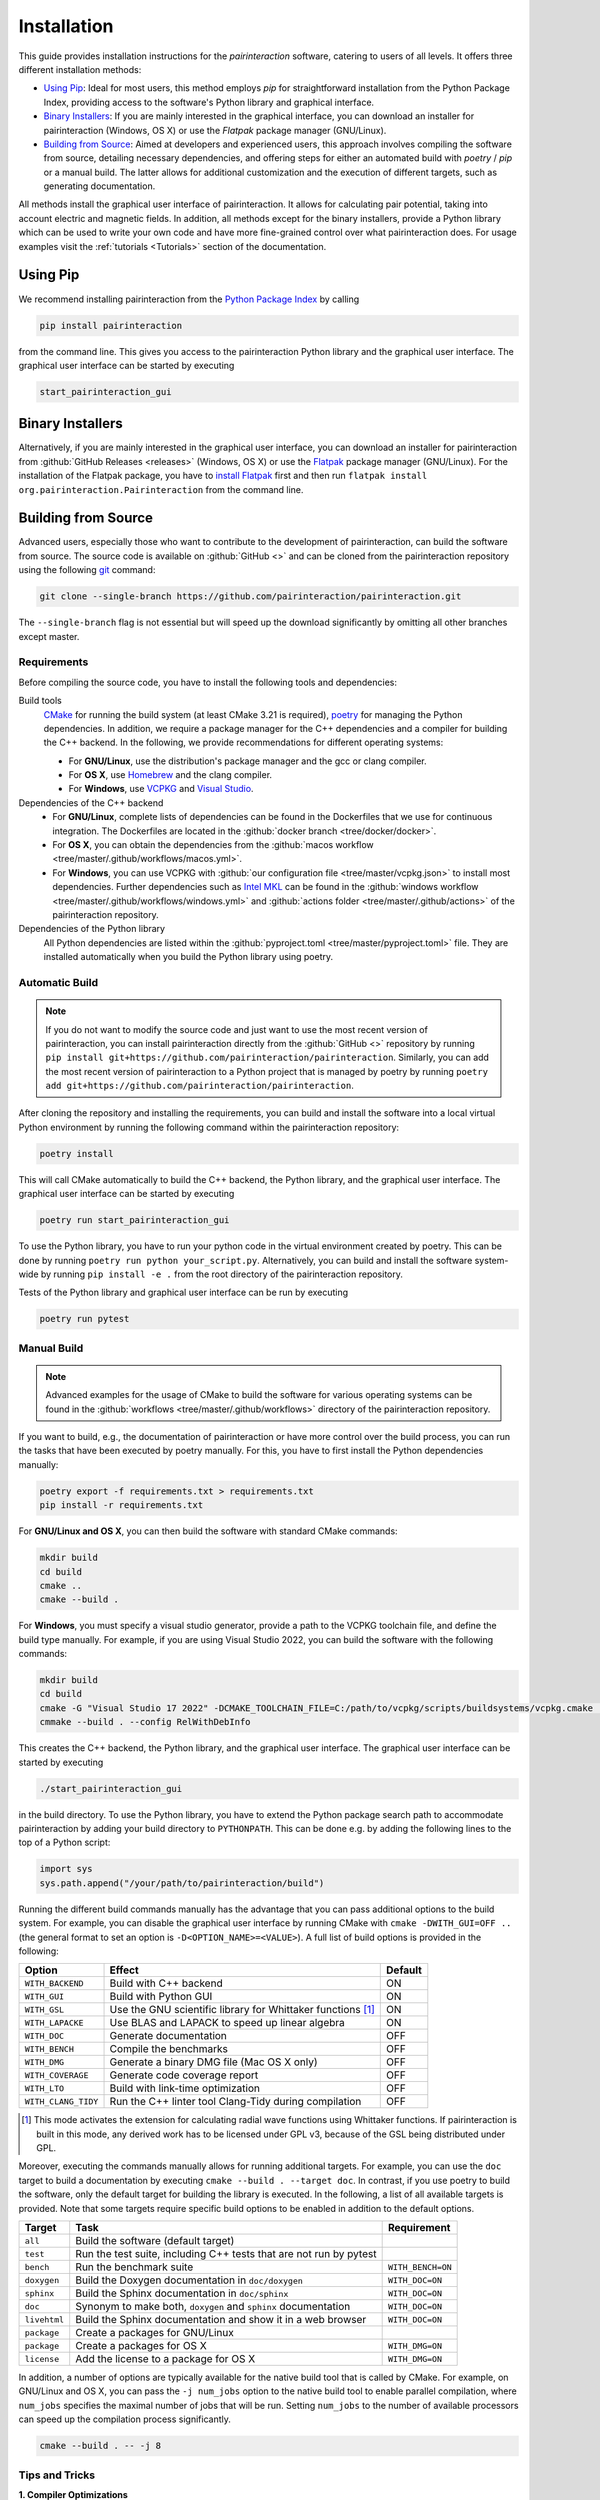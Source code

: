 .. _Installation:

Installation
============

This guide provides installation instructions for the `pairinteraction` software, catering to users of all levels.
It offers three different installation methods:

- `Using Pip`_: Ideal for most users, this method employs `pip` for straightforward installation from the
  Python Package Index, providing access to the software's Python library and graphical interface.

- `Binary Installers`_: If you are mainly interested in the graphical interface, you can download
  an installer for pairinteraction (Windows, OS X) or use the `Flatpak` package manager (GNU/Linux).

- `Building from Source`_: Aimed at developers and experienced users, this approach involves compiling the software from source,
  detailing necessary dependencies, and offering steps for either an automated build with `poetry` / `pip` or a manual build.
  The latter allows for additional customization and the execution of different targets, such as generating documentation.

All methods install the graphical user interface of pairinteraction. It allows for calculating pair potential, taking into
account electric and magnetic fields. In addition, all methods except for the binary installers, provide a Python library which can be used to
write your own code and have more fine-grained control over what pairinteraction does. For usage examples
visit the :ref:`tutorials <Tutorials>` section of the documentation.

Using Pip
---------

We recommend installing pairinteraction from the `Python Package Index`_ by calling

.. code-block:: bash

        pip install pairinteraction

from the command line. This gives you access to the pairinteraction Python library and the graphical user interface.
The graphical user interface can be started by executing

.. code-block:: bash

    start_pairinteraction_gui

Binary Installers
-----------------

Alternatively, if you are mainly interested in the graphical user interface, you can download an installer for pairinteraction from :github:`GitHub Releases <releases>` (Windows, OS X) or
use the `Flatpak`_ package manager (GNU/Linux). For the installation of the Flatpak package, you have to `install Flatpak`_ first and
then run ``flatpak install org.pairinteraction.Pairinteraction`` from the command line.

.. _Python Package Index: https://pypi.org/project/pairinteraction
.. _Flatpak: https://flathub.org/apps/org.pairinteraction.Pairinteraction
.. _install Flatpak: https://flathub.org/setup


Building from Source
--------------------

Advanced users, especially those who want to contribute to the development of pairinteraction, can build the software from source. The source code is available on
:github:`GitHub <>` and can be cloned from the pairinteraction repository using the following `git`_ command:

.. code-block:: bash

    git clone --single-branch https://github.com/pairinteraction/pairinteraction.git

The ``--single-branch`` flag is not essential but will speed up the download significantly by omitting all other branches except master.

Requirements
^^^^^^^^^^^^

Before compiling the source code, you have to install the following tools and dependencies:

Build tools
    `CMake`_ for running the build system (at least CMake 3.21 is required), `poetry`_ for managing the Python dependencies. In addition, we require a package manager for the C++ dependencies and a compiler for building the C++ backend. In the following, we provide recommendations for different operating systems:

    * For **GNU/Linux**, use the distribution's package manager and the gcc or clang compiler.

    * For **OS X**, use `Homebrew`_ and the clang compiler.

    * For **Windows**, use `VCPKG`_ and `Visual Studio`_.

Dependencies of the C++ backend
    * For **GNU/Linux**, complete lists of dependencies can be found in the Dockerfiles that we use for continuous integration. The Dockerfiles are located in the :github:`docker branch <tree/docker/docker>`.

    * For **OS X**, you can obtain the dependencies from the :github:`macos workflow <tree/master/.github/workflows/macos.yml>`.

    * For **Windows**, you can use VCPKG with :github:`our configuration file <tree/master/vcpkg.json>` to install most dependencies. Further dependencies such as `Intel MKL`_ can be found in the :github:`windows workflow <tree/master/.github/workflows/windows.yml>` and :github:`actions folder <tree/master/.github/actions>` of the pairinteraction repository.

Dependencies of the Python library
    All Python dependencies are listed within the :github:`pyproject.toml <tree/master/pyproject.toml>` file. They are installed automatically when you build the Python library using poetry.

.. _git: https://git-scm.com/download/
.. _CMake: https://cmake.org/download/
.. _poetry: https://python-poetry.org/docs/#installing-with-the-official-installer
.. _Homebrew: https://brew.sh/
.. _VCPKG: https://github.com/microsoft/vcpkg?tab=readme-ov-file#quick-start-windows
.. _Visual Studio: https://visualstudio.microsoft.com/downloads/
.. _Intel MKL: https://www.intel.com/content/www/us/en/developer/tools/oneapi/onemkl-download.html

Automatic Build
^^^^^^^^^^^^^^^

.. note::
    If you do not want to modify the source code and just want to use the most recent version of pairinteraction, you can install pairinteraction directly from the :github:`GitHub <>` repository by running
    ``pip install git+https://github.com/pairinteraction/pairinteraction``. Similarly, you can add the most recent version of pairinteraction to a Python project that is managed by poetry by running ``poetry add git+https://github.com/pairinteraction/pairinteraction``.

After cloning the repository and installing the requirements, you can build and install the software into a local virtual Python environment by running the following command within the pairinteraction repository:

.. code-block:: bash

    poetry install

This will call CMake automatically to build the C++ backend, the Python library, and the graphical user interface. The graphical user interface can be started by executing

.. code-block:: bash

    poetry run start_pairinteraction_gui

To use the Python library, you have to run your python code in the virtual environment created by poetry. This can be done by running ``poetry run python your_script.py``.
Alternatively, you can build and install the software system-wide by running ``pip install -e .`` from the root directory of the pairinteraction repository.

Tests of the Python library and graphical user interface can be run by executing

.. code-block:: bash

    poetry run pytest

Manual Build
^^^^^^^^^^^^

.. note::
    Advanced examples for the usage of CMake to build the software for various operating systems can be found in the :github:`workflows <tree/master/.github/workflows>` directory of the pairinteraction repository.

If you want to build, e.g., the documentation of pairinteraction or have more control over the build process, you can run the tasks that have been executed by poetry manually. For this, you have to first install the Python dependencies manually:

.. code-block:: bash

    poetry export -f requirements.txt > requirements.txt
    pip install -r requirements.txt

For **GNU/Linux and OS X**, you can then build the software with standard CMake commands:

.. code-block:: bash

    mkdir build
    cd build
    cmake ..
    cmake --build .

For **Windows**, you must specify a visual studio generator, provide a path to the VCPKG toolchain file, and define the build type manually. For example, if you are using Visual Studio 2022, you can build the software with the following commands:

.. code-block:: bash

    mkdir build
    cd build
    cmake -G "Visual Studio 17 2022" -DCMAKE_TOOLCHAIN_FILE=C:/path/to/vcpkg/scripts/buildsystems/vcpkg.cmake ..
    cmmake --build . --config RelWithDebInfo

This creates the C++ backend, the Python library, and the graphical user interface. The graphical user interface can be started by executing

.. code-block:: bash

    ./start_pairinteraction_gui

in the build directory.
To use the Python library, you have to extend the Python package search path to accommodate pairinteraction by adding your build directory to ``PYTHONPATH``.
This can be done e.g. by adding the following lines to the top of a Python script:

.. code-block:: python

    import sys
    sys.path.append("/your/path/to/pairinteraction/build")

Running the different build commands manually has the advantage that you can pass additional options to the build system. For example, you can disable the graphical user interface by running CMake with ``cmake -DWITH_GUI=OFF ..`` (the general format to set an option is ``-D<OPTION_NAME>=<VALUE>``).
A full list of build options is provided in the following:

+---------------------+--------------------------------------+---------+
| Option              | Effect                               | Default |
+=====================+======================================+=========+
| ``WITH_BACKEND``    | Build with C++ backend               | ON      |
+---------------------+--------------------------------------+---------+
| ``WITH_GUI``        | Build with Python GUI                | ON      |
+---------------------+--------------------------------------+---------+
| ``WITH_GSL``        | Use the GNU scientific library for   | ON      |
|                     | Whittaker functions [#]_             |         |
+---------------------+--------------------------------------+---------+
| ``WITH_LAPACKE``    | Use BLAS and LAPACK to speed up      | ON      |
|                     | linear algebra                       |         |
+---------------------+--------------------------------------+---------+
| ``WITH_DOC``        | Generate documentation               | OFF     |
+---------------------+--------------------------------------+---------+
| ``WITH_BENCH``      | Compile the benchmarks               | OFF     |
+---------------------+--------------------------------------+---------+
| ``WITH_DMG``        | Generate a binary DMG file (Mac OS X | OFF     |
|                     | only)                                |         |
+---------------------+--------------------------------------+---------+
| ``WITH_COVERAGE``   | Generate code coverage report        | OFF     |
+---------------------+--------------------------------------+---------+
| ``WITH_LTO``        | Build with link-time optimization    | OFF     |
+---------------------+--------------------------------------+---------+
| ``WITH_CLANG_TIDY`` | Run the C++ linter tool Clang-Tidy   | OFF     |
|                     | during compilation                   |         |
+---------------------+--------------------------------------+---------+

.. [#] This mode activates the extension for calculating radial wave
       functions using Whittaker functions. If pairinteraction
       is built in this mode, any derived work has to be licensed under
       GPL v3, because of the GSL being distributed under GPL.

Moreover, executing the commands manually allows for running additional targets.
For example, you can use the ``doc`` target to build a documentation by executing ``cmake --build . --target doc``.
In contrast, if you use poetry to build the software, only the default target for building the library is executed.
In the following, a list of all available targets is provided.
Note that some targets require specific build options to be enabled in addition to the default options.

+--------------+-------------------------------------------+----------------------+
| Target       | Task                                      | Requirement          |
+==============+===========================================+======================+
| ``all``      | Build the software (default target)       |                      |
+--------------+-------------------------------------------+----------------------+
| ``test``     | Run the test suite, including C++ tests   |                      |
|              | that are not run by pytest                |                      |
+--------------+-------------------------------------------+----------------------+
| ``bench``    | Run the benchmark suite                   | ``WITH_BENCH=ON``    |
+--------------+-------------------------------------------+----------------------+
| ``doxygen``  | Build the Doxygen documentation           | ``WITH_DOC=ON``      |
|              | in ``doc/doxygen``                        |                      |
+--------------+-------------------------------------------+----------------------+
| ``sphinx``   | Build the Sphinx documentation            | ``WITH_DOC=ON``      |
|              | in ``doc/sphinx``                         |                      |
+--------------+-------------------------------------------+----------------------+
| ``doc``      | Synonym to make both, ``doxygen`` and     | ``WITH_DOC=ON``      |
|              | ``sphinx`` documentation                  |                      |
+--------------+-------------------------------------------+----------------------+
| ``livehtml`` | Build the Sphinx documentation and        | ``WITH_DOC=ON``      |
|              | show it in a web browser                  |                      |
+--------------+-------------------------------------------+----------------------+
| ``package``  | Create a packages for GNU/Linux           |                      |
+--------------+-------------------------------------------+----------------------+
| ``package``  | Create a packages for OS X                | ``WITH_DMG=ON``      |
+--------------+-------------------------------------------+----------------------+
| ``license``  | Add the license to a package for OS X     | ``WITH_DMG=ON``      |
+--------------+-------------------------------------------+----------------------+

In addition, a number of options are typically available for the native build tool that is called by CMake.
For example, on GNU/Linux and OS X, you can pass the ``-j num_jobs`` option to the native build tool to enable parallel compilation,
where ``num_jobs`` specifies the maximal number of jobs that will be run. Setting ``num_jobs`` to the number of available
processors can speed up the compilation process significantly.

.. code-block:: bash

    cmake --build . -- -j 8

Tips and Tricks
^^^^^^^^^^^^^^^

**1. Compiler Optimizations**

To speed up the software, you can pass optimization flags to the compiler by setting the `CXXFLAGS` environment variable before running CMake. For example, the following bash command sets the environment variable under GNU/Linux, enabling several optimizations at once for the gcc compiler:

.. code-block:: bash

    export CXXFLAGS="-O3 -march=broadwell"

If you are using Windows with Visual Studio, reasonable optimization flags can be set by running the following command in the PowerShell:

.. code-block:: bash

    $env:CXXFLAGS="/Ox /arch:AVX2"

**2. Using a Faster Build System**

Under GNU/Linux, you can use the `ninja` build system and the `mold` linker to reduce the build time by a factor of about 1.5. These tools are typically available in the package repositories of your distribution. For example, on Ubuntu, you can install them by running:

.. code-block:: bash

    sudo apt install ninja-build mold

Then, you can tell CMake to build the software with these tools by running the following commands within the build directory. Note that ninja uses all available processors by default.

.. code-block:: bash

    cmake -G"Ninja Multi-Config" -DCMAKE_CXX_FLAGS="-fuse-ld=mold" ..
    cmake --build .

**3. Using Compiler Caching**

If you delete the build directory because you want to compile a different branch of pairinteraction or use different build options, the compilation has to start from scratch - as long as you do not use a compiler cache like `ccache`. Using this tool has the additional advantage that adding comments to the source code does not trigger a recompilation. It can be installed on many operating systems, e.g., on Ubuntu by running:

.. code-block:: bash

    sudo apt install ccache

To use the tool with CMake, pass ``-DCMAKE_CXX_COMPILER_LAUNCHER=ccache`` to the ``cmake`` command.

**4. Building and Testing Only Parts of the Software**

If you're developing and making changes to specific parts of the software, you can save time by using specific targets to build and test only those parts. You can read off the names of relevant targets from the ``CMakeLists.txt`` files located in the directories where you perform the changes. For example, you can build and test only the C++ backend by running the following commands within the build directory:

.. code-block:: bash

    cmake --build . --config Release --target pairinteraction_backend_test
    ctest -V -C Release -R pairinteraction_backend_test

However, before pushing your changes, you should always run the full test suite to ensure that your changes do not break other parts of the software. The ``--config Release`` and ``-C Release`` options tell the tools to build and test the release version of the software if a multi-configuration generator is used. For further explanations on the build type, see the next section.

**5. Debugging with GDB**

For tracking down errors like segmentation faults, running a debug build with the GNU Debugger `GDB` can be very helpful.

If CMake uses a multi-configuration generator (e.g., Ninja Multi-Config, Visual Studio Generators), you can build the software with debug symbols by using the ``--config Debug`` option. Afterwards, you can execute the build with GDB. For example:

.. code-block:: bash

    cmake -G"Ninja Multi-Config" -DCMAKE_CXX_FLAGS="-fuse-ld=mold" ..
    cmake --build . --config Debug --target pairinteraction_backend_test
    gdb -ex r --args pairinteraction_backend/Debug/pairinteraction_backend_test

If you are using a single-configuration generator (e.g., Unix Makefiles), you must specify the build type directly:

.. code-block:: bash

    cmake -DCMAKE_BUILD_TYPE=Debug ..
    cmake --build . --target pairinteraction_backend_test
    gdb -ex r --args pairinteraction_backend/pairinteraction_backend_test

If you have executed a build without GDB, a crash occurred, and a core dump was created, you can load the core dump into GDB:

.. code-block:: bash

    gdb path/to/my/executable path/to/core

After starting the debugger, you can use `GDB's commands`_ to analyze the crash. Some of the most important commands are listed in the tables below.

+-------------------------+------------------------------------------------------------------+
| Basics                                                                                     |
+=========================+==================================================================+
| ``help COMMAND``        | Display help for the given COMMAND                               |
+-------------------------+------------------------------------------------------------------+
| ``q``                   | Quit the debugger                                                |
+-------------------------+------------------------------------------------------------------+

+-------------------------+------------------------------------------------------------------+
| Investigating a backtrace                                                                  |
+=========================+==================================================================+
| ``bt``                  | Display a backtrace of the call stack                            |
+-------------------------+------------------------------------------------------------------+
| ``frame NUMBER``        | Select the frame with the given NUMBER on the call stack         |
+-------------------------+------------------------------------------------------------------+
| ``up`` / ``down``       | Select one frame up or down from the currently selected frame    |
+-------------------------+------------------------------------------------------------------+
| ``list``                | Display code around the selected frame                           |
+-------------------------+------------------------------------------------------------------+
| ``p EXPR``              | Display the value of EXPR                                        |
+-------------------------+------------------------------------------------------------------+

+-------------------------+------------------------------------------------------------------+
| Debugging with multiple threads                                                            |
+=========================+==================================================================+
| ``info threads``        | Display all threads running in the program, the first            |
|                         | field is the thread number                                       |
+-------------------------+------------------------------------------------------------------+
| ``thread NUMBER``       | Select the thread with the given NUMBER                          |
+-------------------------+------------------------------------------------------------------+

+-------------------------+------------------------------------------------------------------+
| Breakpoints and stepping                                                                   |
+=========================+==================================================================+
| ``b FUNCTIONNAME``      | Set breakpoint at FUNCTIONNAME                                   |
+-------------------------+------------------------------------------------------------------+
| ``delete FUNCTIONNAME`` | Delete breakpoint at FUNCTIONNAME                                |
+-------------------------+------------------------------------------------------------------+
| ``c``                   | Continue executing the program until the next breakpoint         |
+-------------------------+------------------------------------------------------------------+
| ``n``                   | Execute next source-code line, stepping over function calls      |
+-------------------------+------------------------------------------------------------------+
| ``s``                   | Execute next source-code line, stepping into function calls      |
+-------------------------+------------------------------------------------------------------+

.. _gdb's commands: http://www.unknownroad.com/rtfm/gdbtut/gdbtoc.html
